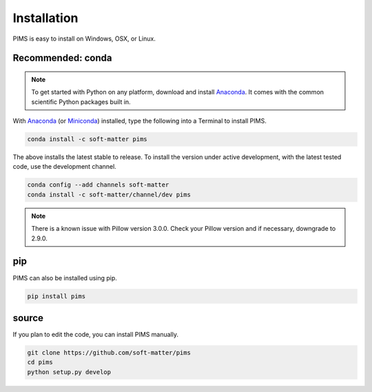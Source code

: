 Installation
============

PIMS is easy to install on Windows, OSX, or Linux.

Recommended: conda 
------------------


.. note::

   To get started with Python on any platform, download and install
   `Anaconda <https://store.continuum.io/cshop/anaconda/>`_.
   It comes with the common scientific Python packages built in.

With `Anaconda <https://store.continuum.io/cshop/anaconda/>`_ 
(or `Miniconda <http://conda.pydata.org/miniconda.html>`_) installed,
type the following into a Terminal to install PIMS.

.. code-block:: bash

   conda install -c soft-matter pims

The above installs the latest stable to release. To install the version under
active development, with the latest tested code, use the development channel.

.. code-block:: bash

   conda config --add channels soft-matter
   conda install -c soft-matter/channel/dev pims

.. note::

   There is a known issue with Pillow version 3.0.0. Check your Pillow version
   and if necessary, downgrade to 2.9.0.

pip
---

PIMS can also be installed using pip.

.. code-block:: bash

   pip install pims

source
------

If you plan to edit the code, you can install PIMS manually.

.. code-block:: bash

   git clone https://github.com/soft-matter/pims
   cd pims
   python setup.py develop

